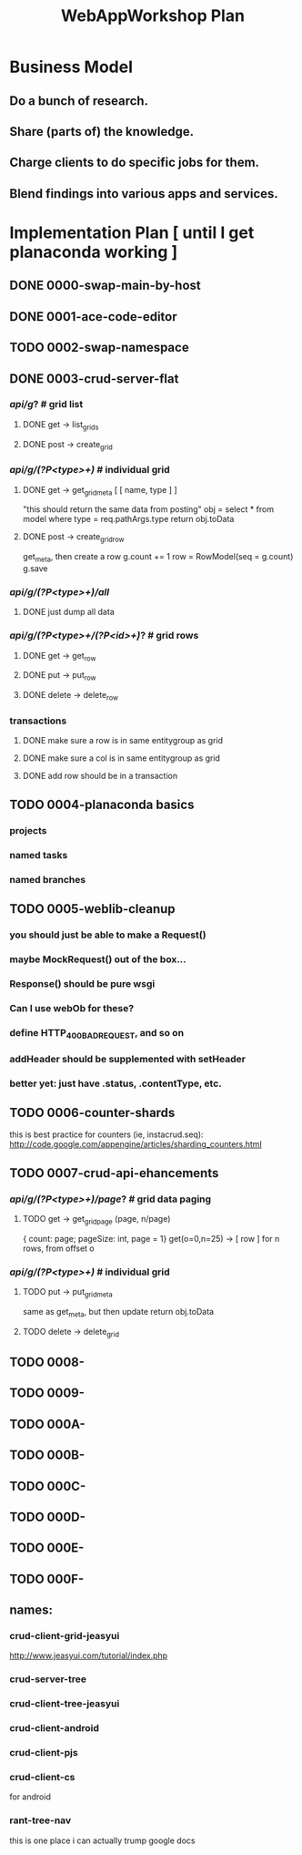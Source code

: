 #+TITLE: WebAppWorkshop Plan

* Business Model
** Do a bunch of research.
** Share (parts of) the knowledge.
** Charge clients to do specific jobs for them.
** Blend findings into various apps and services.

* Implementation Plan [ until I get planaconda working ]
** DONE 0000-swap-main-by-host
** DONE 0001-ace-code-editor
** TODO 0002-swap-namespace
** DONE 0003-crud-server-flat
*** /api/g/? # grid list
**** DONE get -> list_grids
**** DONE post -> create_grid
*** /api/g/(?P<type>\w+)/ # individual grid
**** DONE get -> get_grid_meta [ [ name, type ] ]
"this should return the same data from posting"
obj = select * from model where type = req.pathArgs.type
return obj.toData
**** DONE post -> create_grid_row
get_meta, then create a row
g.count += 1
row = RowModel(seq = g.count)
g.save
*** /api/g/(?P<type>\w+)/all/
**** DONE just dump all data
*** /api/g/(?P<type>\w+/(?P<id>\d+)/? # grid rows
**** DONE get -> get_row
**** DONE put -> put_row
**** DONE delete -> delete_row
*** transactions
**** DONE make sure a row is in same entitygroup as grid
**** DONE make sure a col is in same entitygroup as grid
**** DONE add row should be in a transaction
** TODO 0004-planaconda basics
*** projects
*** named tasks
*** named branches
*** 
** TODO 0005-weblib-cleanup
*** you should just be able to make a Request()
*** maybe MockRequest() out of the box...
*** Response() should be pure wsgi
*** Can I use webOb for these?
*** define HTTP_400_BAD_REQUEST, and so on
*** addHeader should be supplemented with setHeader
*** better yet: just have .status, .contentType, etc.
** TODO 0006-counter-shards
this is best practice for counters (ie, instacrud.seq):
http://code.google.com/appengine/articles/sharding_counters.html
** TODO 0007-crud-api-ehancements
*** /api/g/(?P<type>\w+)/page/? # grid data paging
**** TODO get -> get_grid_page (page, n/page)
{ count: page; pageSize: int, page = 1}
get(o=0,n=25) -> [ row ] for n rows, from offset o

*** /api/g/(?P<type>\w+)/ # individual grid
**** TODO put -> put_grid_meta
same as get_meta, but then update
return obj.toData
**** TODO delete -> delete_grid

** TODO 0008-
** TODO 0009-
** TODO 000A-
** TODO 000B-
** TODO 000C-
** TODO 000D-
** TODO 000E-
** TODO 000F-

** names:
*** crud-client-grid-jeasyui
http://www.jeasyui.com/tutorial/index.php
*** crud-server-tree
*** crud-client-tree-jeasyui
*** crud-client-android
*** crud-client-pjs
*** crud-client-cs
for android
*** rant-tree-nav
this is one place i can actually trump google docs

